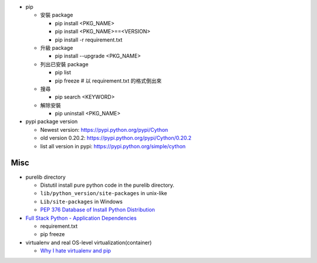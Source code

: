 - pip

  - 安裝 package

    - pip install <PKG_NAME>
    - pip install <PKG_NAME>==<VERSION>
    - pip install -r requirement.txt

  - 升級 package

    - pip install --upgrade <PKG_NAME>

  - 列出已安裝 package
  
    - pip list
    - pip freeze # 以 requirement.txt 的格式倒出來

  - 搜尋

    - pip search <KEYWORD>

  - 解除安裝

    - pip uninstall <PKG_NAME>

- pypi package version
  
  - Newest version: https://pypi.python.org/pypi/Cython
  - old version 0.20.2: https://pypi.python.org/pypi/Cython/0.20.2
  - list all version in pypi: https://pypi.python.org/simple/cython

Misc
----
- purelib directory
  
  - Distutil install pure python code in the purelib directory.
  - ``lib/python_version/site-packages`` in unix-like
  - ``Lib/site-packages`` in Windows
  - `PEP 376 Database of Install Python Distribution <https://www.python.org/dev/peps/pep-0376/#how-distributions-are-installed>`_

- `Full Stack Python - Application Dependencies <http://www.fullstackpython.com/application-dependencies.html>`_

  - requirement.txt
  - pip freeze

- virtualenv and real OS-level virtualization(container)

  - `Why I hate virtualenv and pip <https://pythonrants.wordpress.com/2013/12/06/why-i-hate-virtualenv-and-pip/>`_
